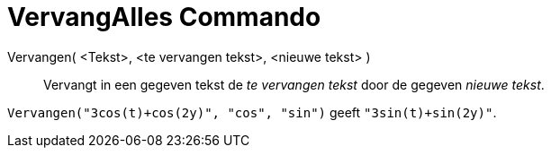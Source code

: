 = VervangAlles Commando
:page-en: commands/ReplaceAll_Command
ifdef::env-github[:imagesdir: /nl/modules/ROOT/assets/images]

Vervangen( <Tekst>, <te vervangen tekst>, <nieuwe tekst> )::
  Vervangt in een gegeven tekst de _te vervangen tekst_ door de gegeven _nieuwe tekst_.

[EXAMPLE]
====

`++Vervangen("3cos(t)+cos(2y)", "cos", "sin")++` geeft `++"3sin(t)+sin(2y)"++`.

====
